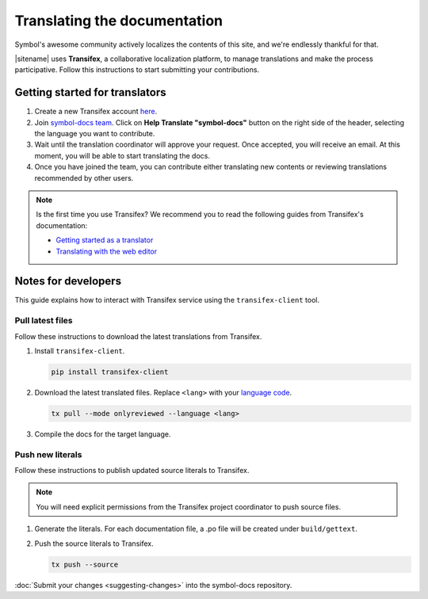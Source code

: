 #############################
Translating the documentation
#############################

Symbol's awesome community actively localizes the contents of this site, and we're endlessly thankful for that.

|sitename| uses **Transifex**, a collaborative localization platform, to manage translations and make the process participative.
Follow this instructions to start submitting your contributions.

*******************************
Getting started for translators
*******************************

1. Create a new Transifex account `here <https://www.transifex.com/signup/?join_project=symboldocs>`_.

2. Join `symbol-docs team <https://www.transifex.com/nemtech/symboldocs/>`_. Click on **Help Translate "symbol-docs"** button on the right side of the header, selecting the language you want to contribute.

3. Wait until the translation coordinator will approve your request. Once accepted, you will receive an email. At this moment, you will be able to start translating the docs.

4. Once you have joined the team, you can contribute either translating new contents or reviewing translations recommended by other users.

.. note:: Is the first time you use Transifex? We recommend you to read the following guides from Transifex's documentation:

        * `Getting started as a translator <https://docs.transifex.com/getting-started-1/translators>`_
        * `Translating with the web editor <https://docs.transifex.com/translation/translating-with-the-web-editor>`_

********************
Notes for developers
********************

This guide explains how to interact with Transifex service using the ``transifex-client`` tool.

Pull latest files
=================

Follow these instructions to download the latest translations from Transifex.

1. Install ``transifex-client``.

   .. code-block:: bash

      pip install transifex-client

2. Download the latest translated files. Replace ``<lang>`` with your `language code <https://en.wikipedia.org/wiki/ISO_639-1>`_.

   .. code-block:: bash

      tx pull --mode onlyreviewed --language <lang>

3. Compile the docs for the target language.

   .. tabs::

      .. tab:: Linux/Mac

         .. code-block:: bash

            make -e SPHINXOPTS="-D language='<lang>'" livehtml

      .. tab:: Windows

         .. code-block:: bash

            set SPHINXOPTS=-D language=<lang>
            make.bat html

Push new literals
=================

Follow these instructions to publish updated source literals to Transifex.

.. note:: You will need explicit permissions from the Transifex project coordinator to push source files.

1. Generate the literals. For each documentation file, a .po file will be created under ``build/gettext``.

   .. tabs::

      .. tab:: Linux/Mac

         .. code-block:: bash

            make gettext

      .. tab:: Windows

         .. code-block:: bash

            make.bat gettext

2. Push the source literals to Transifex.

   .. code-block:: bash

      tx push --source

:doc:`Submit your changes <suggesting-changes>` into the symbol-docs repository.
